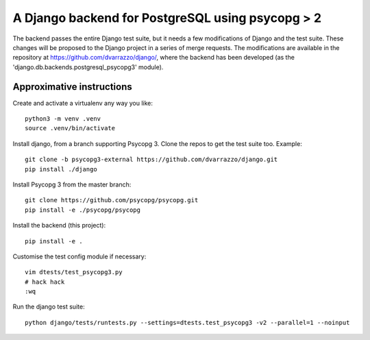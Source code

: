 A Django backend for PostgreSQL using psycopg > 2
=================================================

The backend passes the entire Django test suite, but it needs a few
modifications of Django and the test suite. These changes will be proposed to
the Django project in a series of merge requests. The modifications are
available in the repository at https://github.com/dvarrazzo/django/, where the
backend has been developed (as the 'django.db.backends.postgresql_psycopg3'
module).

Approximative instructions
--------------------------

Create and activate a virtualenv any way you like::

    python3 -m venv .venv
    source .venv/bin/activate

Install django, from a branch supporting Psycopg 3. Clone the repos to get the
test suite too. Example::

    git clone -b psycopg3-external https://github.com/dvarrazzo/django.git
    pip install ./django

Install Psycopg 3 from the master branch::

    git clone https://github.com/psycopg/psycopg.git
    pip install -e ./psycopg/psycopg

Install the backend (this project)::

        pip install -e .

Customise the test config module if necessary::

    vim dtests/test_psycopg3.py
    # hack hack
    :wq

Run the django test suite::

    python django/tests/runtests.py --settings=dtests.test_psycopg3 -v2 --parallel=1 --noinput

